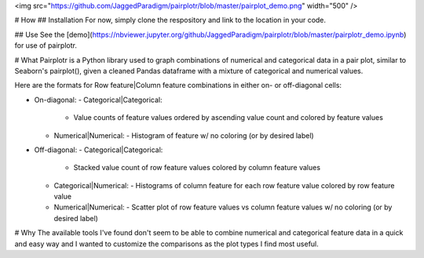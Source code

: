 <img src="https://github.com/JaggedParadigm/pairplotr/blob/master/pairplot_demo.png" width="500" />

# How
## Installation
For now, simply clone the respository and link to the location in your code. 

## Use
See the [demo](https://nbviewer.jupyter.org/github/JaggedParadigm/pairplotr/blob/master/pairplotr_demo.ipynb) for use of pairplotr.

# What
Pairplotr is a Python library used to graph combinations of numerical and categorical data in a pair plot,
similar to Seaborn's pairplot(), given a cleaned Pandas dataframe with a mixture of categorical and numerical
values.

Here are the formats for Row feature|Column feature combinations in either on- or off-diagonal cells: 

- On-diagonal:        
  - Categorical|Categorical:
    - Value counts of feature values ordered by ascending value count and colored by feature values
  - Numerical|Numerical:
    - Histogram of feature w/ no coloring (or by desired label)
- Off-diagonal:
  - Categorical|Categorical:
    - Stacked value count of row feature values colored by column feature values
  - Categorical|Numerical:
    - Histograms of column feature for each row feature value colored by row feature value
  - Numerical|Numerical:
    - Scatter plot of row feature values vs column feature values w/ no coloring (or by desired label)

# Why
The available tools I've found don't seem to be able to combine numerical and categorical feature data
in a quick and easy way and I wanted to customize the comparisons as the plot types I find most useful.

